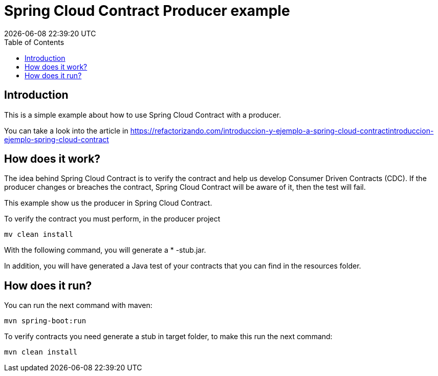 = Spring Cloud Contract Producer example
{localdatetime}
:toc:
:doctype: book
:docinfo:

== Introduction

This is a simple example about how to use Spring Cloud Contract with a producer.

You can take a look into the article in https://refactorizando.com/introduccion-y-ejemplo-a-spring-cloud-contractintroduccion-ejemplo-spring-cloud-contract


== How does it work?


The idea behind Spring Cloud Contract is to verify the contract and help us develop
Consumer Driven Contracts (CDC). If the producer changes or breaches the contract, Spring Cloud Contract will be aware
of it, then the test will fail.

This example show us the producer in Spring Cloud Contract.

To verify the contract you must perform, in the producer project

    mv clean install

With the following command, you will generate a * -stub.jar.

In addition, you will have generated a Java test of your contracts that you can find in the resources folder.

== How does it run?

You can run the next command with maven:

    mvn spring-boot:run

To verify contracts you need generate a stub in target folder, to make this run the next command:

    mvn clean install


